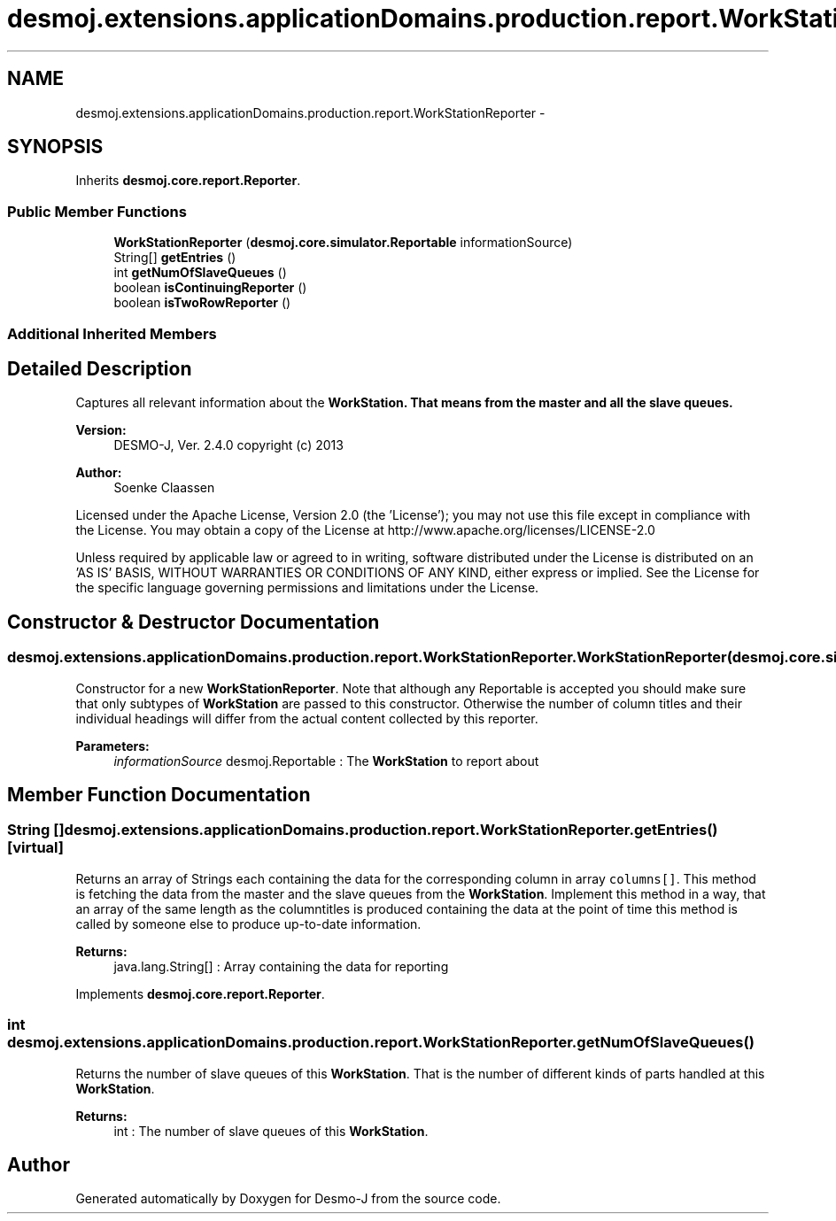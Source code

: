 .TH "desmoj.extensions.applicationDomains.production.report.WorkStationReporter" 3 "Wed Dec 4 2013" "Version 1.0" "Desmo-J" \" -*- nroff -*-
.ad l
.nh
.SH NAME
desmoj.extensions.applicationDomains.production.report.WorkStationReporter \- 
.SH SYNOPSIS
.br
.PP
.PP
Inherits \fBdesmoj\&.core\&.report\&.Reporter\fP\&.
.SS "Public Member Functions"

.in +1c
.ti -1c
.RI "\fBWorkStationReporter\fP (\fBdesmoj\&.core\&.simulator\&.Reportable\fP informationSource)"
.br
.ti -1c
.RI "String[] \fBgetEntries\fP ()"
.br
.ti -1c
.RI "int \fBgetNumOfSlaveQueues\fP ()"
.br
.ti -1c
.RI "boolean \fBisContinuingReporter\fP ()"
.br
.ti -1c
.RI "boolean \fBisTwoRowReporter\fP ()"
.br
.in -1c
.SS "Additional Inherited Members"
.SH "Detailed Description"
.PP 
Captures all relevant information about the \fC\fBWorkStation\fP\fP\&. That means from the master and all the slave queues\&.
.PP
\fBVersion:\fP
.RS 4
DESMO-J, Ver\&. 2\&.4\&.0 copyright (c) 2013 
.RE
.PP
\fBAuthor:\fP
.RS 4
Soenke Claassen
.RE
.PP
Licensed under the Apache License, Version 2\&.0 (the 'License'); you may not use this file except in compliance with the License\&. You may obtain a copy of the License at http://www.apache.org/licenses/LICENSE-2.0
.PP
Unless required by applicable law or agreed to in writing, software distributed under the License is distributed on an 'AS IS' BASIS, WITHOUT WARRANTIES OR CONDITIONS OF ANY KIND, either express or implied\&. See the License for the specific language governing permissions and limitations under the License\&. 
.SH "Constructor & Destructor Documentation"
.PP 
.SS "desmoj\&.extensions\&.applicationDomains\&.production\&.report\&.WorkStationReporter\&.WorkStationReporter (\fBdesmoj\&.core\&.simulator\&.Reportable\fPinformationSource)"
Constructor for a new \fBWorkStationReporter\fP\&. Note that although any Reportable is accepted you should make sure that only subtypes of \fBWorkStation\fP are passed to this constructor\&. Otherwise the number of column titles and their individual headings will differ from the actual content collected by this reporter\&.
.PP
\fBParameters:\fP
.RS 4
\fIinformationSource\fP desmoj\&.Reportable : The \fBWorkStation\fP to report about 
.RE
.PP

.SH "Member Function Documentation"
.PP 
.SS "String [] desmoj\&.extensions\&.applicationDomains\&.production\&.report\&.WorkStationReporter\&.getEntries ()\fC [virtual]\fP"
Returns an array of Strings each containing the data for the corresponding column in array \fCcolumns[]\fP\&. This method is fetching the data from the master and the slave queues from the \fBWorkStation\fP\&. Implement this method in a way, that an array of the same length as the columntitles is produced containing the data at the point of time this method is called by someone else to produce up-to-date information\&.
.PP
\fBReturns:\fP
.RS 4
java\&.lang\&.String[] : Array containing the data for reporting 
.RE
.PP

.PP
Implements \fBdesmoj\&.core\&.report\&.Reporter\fP\&.
.SS "int desmoj\&.extensions\&.applicationDomains\&.production\&.report\&.WorkStationReporter\&.getNumOfSlaveQueues ()"
Returns the number of slave queues of this \fBWorkStation\fP\&. That is the number of different kinds of parts handled at this \fBWorkStation\fP\&.
.PP
\fBReturns:\fP
.RS 4
int : The number of slave queues of this \fBWorkStation\fP\&. 
.RE
.PP


.SH "Author"
.PP 
Generated automatically by Doxygen for Desmo-J from the source code\&.

